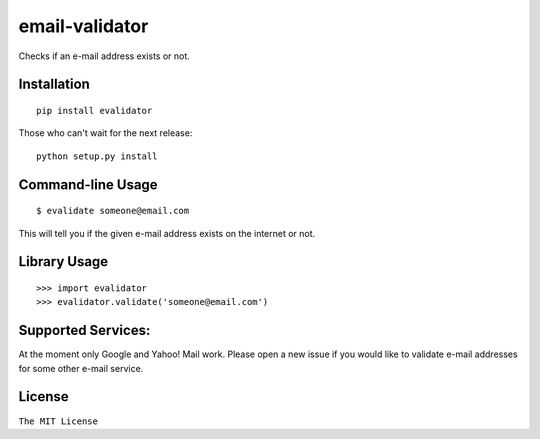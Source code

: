 email-validator
===============

Checks if an e-mail address exists or not.

Installation
------------

::

    pip install evalidator

Those who can't wait for the next release:

::

    python setup.py install

Command-line Usage
------------------

::

    $ evalidate someone@email.com

This will tell you if the given e-mail address exists on the internet or
not.

Library Usage
-------------

::

    >>> import evalidator
    >>> evalidator.validate('someone@email.com')

Supported Services:
-------------------

At the moment only Google and Yahoo! Mail work. Please open a new issue
if you would like to validate e-mail addresses for some other e-mail
service.

License
-------

``The MIT License``
